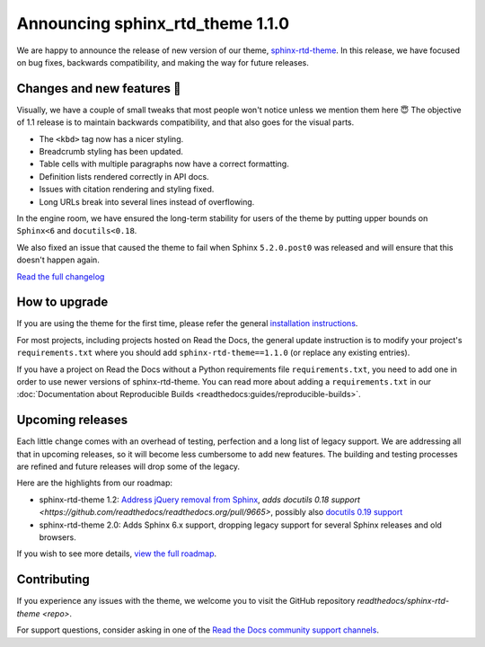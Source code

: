 .. post:: October 14, 2022
    :tags: theme, release
    :author: Benjamin
    :location: Malmö, Sweden

.. meta::
    :description lang=en:
        Information on sphinx-rtd-theme version 1.1.0


Announcing sphinx_rtd_theme 1.1.0
=================================

We are happy to announce the release of new version of our theme, `sphinx-rtd-theme`_.
In this release, we have focused on bug fixes, backwards compatibility, and making the way for future releases.

.. _sphinx-rtd-theme: https://sphinx-rtd-theme.readthedocs.io/en/stable/


Changes and new features 💄
---------------------------

Visually, we have a couple of small tweaks that most people won't notice unless we mention them here 😇
The objective of 1.1 release is to maintain backwards compatibility, and that also goes for the visual parts.

* The ``<kbd>`` tag now has a nicer styling.
* Breadcrumb styling has been updated.
* Table cells with multiple paragraphs now have a correct formatting.
* Definition lists rendered correctly in API docs.
* Issues with citation rendering and styling fixed.
* Long URLs break into several lines instead of overflowing.

.. image:: img/sphinx-rtd-theme-110-screenshot1.png
   :width: 30%
   :target: _images/sphinx-rtd-theme-110-screenshot1.png

.. image:: img/sphinx-rtd-theme-110-screenshot2.png
   :width: 30%
   :target: _images/sphinx-rtd-theme-110-screenshot2.png

.. image:: img/sphinx-rtd-theme-110-screenshot3.png
   :width: 30%
   :target: _images/sphinx-rtd-theme-110-screenshot3.png

In the engine room, we have ensured the long-term stability for users of the theme by putting upper bounds on ``Sphinx<6`` and ``docutils<0.18``.

We also fixed an issue that caused the theme to fail when Sphinx ``5.2.0.post0`` was released and will ensure that this doesn't happen again.

`Read the full changelog <changelog>`_


.. _changelog: https://sphinx-rtd-theme.readthedocs.io/en/stable/changelog.html


How to upgrade
--------------

If you are using the theme for the first time, please refer the general `installation instructions <install>`_.

For most projects, including projects hosted on Read the Docs, the general update instruction is to modify your project's ``requirements.txt`` where you should add ``sphinx-rtd-theme==1.1.0`` (or replace any existing entries).

If you have a project on Read the Docs without a Python requirements file ``requirements.txt``, you need to add one in order to use newer versions of sphinx-rtd-theme.
You can read more about adding a ``requirements.txt`` in our :doc:`Documentation about Reproducible Builds <readthedocs:guides/reproducible-builds>`.

.. _install: https://sphinx-rtd-theme.readthedocs.io/en/stable/installing.html


Upcoming releases
-----------------

Each little change comes with an overhead of testing, perfection and a long list of legacy support. We are addressing all that in upcoming releases, so it will become less cumbersome to add new features. The building and testing processes are refined and future releases will drop some of the legacy.

Here are the highlights from our roadmap:

* sphinx-rtd-theme 1.2: `Address jQuery removal from Sphinx <https://github.com/readthedocs/readthedocs.org/pull/9665>`_, `adds docutils 0.18 support <https://github.com/readthedocs/readthedocs.org/pull/9665>`, possibly also `docutils 0.19 support <https://github.com/readthedocs/sphinx_rtd_theme/pull/1336>`_
* sphinx-rtd-theme 2.0: Adds Sphinx 6.x support, dropping legacy support for several Sphinx releases and old browsers.

If you wish to see more details, `view the full roadmap <roadmap>`_.

.. _roadmap: https://sphinx-rtd-theme.readthedocs.io/en/stable/development.html#roadmap 


Contributing
------------

If you experience any issues with the theme, we welcome you to visit the GitHub repository `readthedocs/sphinx-rtd-theme <repo>`.

For support questions, consider asking in one of the `Read the Docs community support channels <support>`_.

.. _repo: https://github.com/readthedocs/sphinx_rtd_theme/
.. _support: https://dev.readthedocs.io/en/latest/contribute.html#get-in-touch
